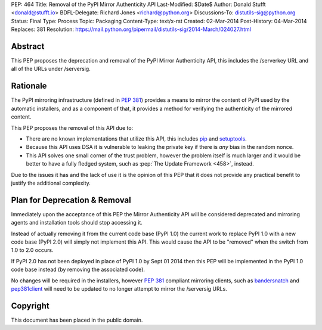 PEP: 464
Title: Removal of the PyPI Mirror Authenticity API
Last-Modified: $Date$
Author: Donald Stufft <donald@stufft.io>
BDFL-Delegate: Richard Jones <richard@python.org>
Discussions-To: distutils-sig@python.org
Status: Final
Type: Process
Topic: Packaging
Content-Type: text/x-rst
Created: 02-Mar-2014
Post-History: 04-Mar-2014
Replaces: 381
Resolution: https://mail.python.org/pipermail/distutils-sig/2014-March/024027.html


Abstract
========

This PEP proposes the deprecation and removal of the PyPI Mirror Authenticity
API, this includes the /serverkey URL and all of the URLs under /serversig.


Rationale
=========

The PyPI mirroring infrastructure (defined in :pep:`381`) provides a means to
mirror the content of PyPI used by the automatic installers, and as a component
of that, it provides a method for verifying the authenticity of the mirrored
content.

This PEP proposes the removal of this API due to:

* There are no known implementations that utilize this API, this includes
  `pip <http://www.pip-installer.org/en/latest/>`_ and
  `setuptools <http://pythonhosted.org//setuptools/>`_.
* Because this API uses DSA it is vulnerable to leaking the private key if
  there is *any* bias in the random nonce.
* This API solves one small corner of the trust problem, however the problem
  itself is much larger and it would be better to have a fully fledged system,
  such as :pep:`The Update Framework <458>`,
  instead.

Due to the issues it has and the lack of use it is the opinion of this PEP
that it does not provide any practical benefit to justify the additional
complexity.


Plan for Deprecation & Removal
==============================

Immediately upon the acceptance of this PEP the Mirror Authenticity API will
be considered deprecated and mirroring agents and installation tools should
stop accessing it.

Instead of actually removing it from the current code base (PyPI 1.0) the
current work to replace PyPI 1.0 with a new code base (PyPI 2.0) will simply
not implement this API. This would cause the API to be "removed" when the
switch from 1.0 to 2.0 occurs.

If PyPI 2.0 has not been deployed in place of PyPI 1.0 by Sept 01 2014 then
this PEP will be implemented in the PyPI 1.0 code base instead (by removing
the associated code).

No changes will be required in the installers, however :pep:`381` compliant
mirroring clients, such as
`bandersnatch <https://pypi.python.org/pypi/bandersnatch/>`_ and
`pep381client <https://pypi.python.org/pypi/pep381client/>`_ will need to be
updated to no longer attempt to mirror the /serversig URLs.


Copyright
=========

This document has been placed in the public domain.
